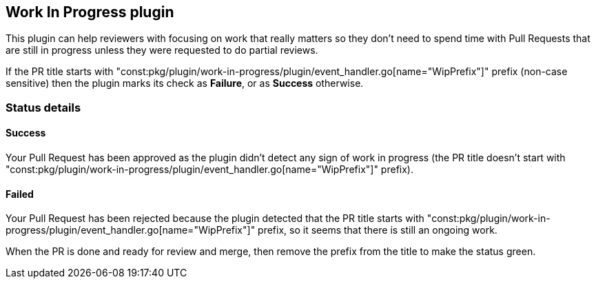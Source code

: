 == Work In Progress plugin

This plugin can help reviewers with focusing on work that really matters so they don't need to spend time with Pull Requests that are still in progress unless they were requested to do partial reviews.

If the PR title starts with "const:pkg/plugin/work-in-progress/plugin/event_handler.go[name="WipPrefix"]" prefix (non-case sensitive) then the plugin marks its check as **Failure**, or as **Success** otherwise.

=== Status details

==== Success [[wip-success]]

Your Pull Request has been approved as the plugin didn't detect any sign of work in progress (the PR title doesn't start with "const:pkg/plugin/work-in-progress/plugin/event_handler.go[name="WipPrefix"]" prefix).

==== Failed [[wip-failed]]

Your Pull Request has been rejected because the plugin detected that the PR title starts with "const:pkg/plugin/work-in-progress/plugin/event_handler.go[name="WipPrefix"]" prefix, so it seems that there is still an ongoing work.

When the PR is done and ready for review and merge, then remove the prefix from the title to make the status green.